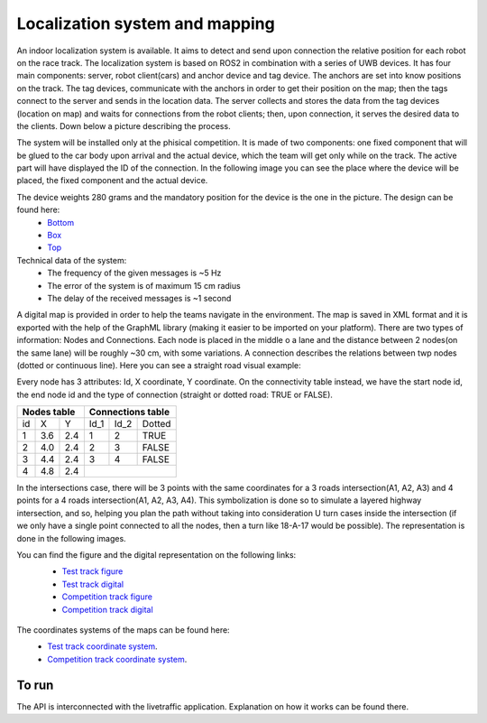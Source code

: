 Localization system and mapping
================================

An indoor localization system is available. It aims to detect and send upon connection the relative position for each robot on the race track. The localization 
system is based on ROS2 in combination with a series of UWB devices. It has four main components: server, robot client(cars) and anchor device and tag device. 
The anchors are set into know positions on the track. The tag devices, communicate with the anchors in order to get their position on the map; then the tags connect 
to the server and sends in the location data. The server collects and stores the data from the tag devices (location on map) and waits for connections from the 
robot clients; then, upon connection, it serves the desired data to the clients. Down below a picture describing the process.

.. image::  ../../images/v2x/Localisation_system.png
  :align: center
  :width: 50%

The system will be installed only at the phisical competition. It is made of two components: one fixed component that will be glued to the car body upon arrival 
and the actual device, which the team will get only while on the track. The active part will have displayed the ID of the connection. In the following image you 
can see the place where the device will be placed, the fixed component and the actual device.

.. image::  ../../images/v2x/Localisation_system_HW.png
  :align: center
  :width: 50%

The device weights 280 grams and the mandatory position for the device is the one in the picture. The design can be found here:
  - `Bottom`_
  - `Box`_
  - `Top`_
  
  .. _`Bottom`: https://github.com/ECC-BFMC/Documentation/blob/master/source/3DModels/Locsys/Locsys_Bottom.STL
  .. _`Box`: https://github.com/ECC-BFMC/Documentation/blob/master/source/3DModels/Locsys/Locsys_Box.STL
  .. _`Top`: https://github.com/ECC-BFMC/Documentation/blob/master/source/3DModels/Locsys/Locsys_Tap.STL

Technical data of the system:
 - The frequency of the given messages is ~5 Hz
 - The error of the system is of maximum 15 cm radius
 - The delay of the received messages is ~1 second

A digital map is provided in order to help the teams navigate in the environment. The map is saved in XML format and it is exported with the help of the GraphML 
library (making it easier to be imported on your platform). There are two types of information: Nodes and Connections. Each node is placed in the middle o a lane 
and the distance between 2 nodes(on the same lane) will be roughly ~30 cm, with some variations. A connection describes the relations between twp nodes (dotted 
or continuous line). Here you can see a straight road visual example:

.. image::  ../../images/v2x/StraighRoadExample.PNG
  :align: center
  :width: 50%

Every node has 3 attributes: Id, X coordinate, Y coordinate. On the connectivity table instead, we have the start node id, the end node id and the type of 
connection (straight or dotted road: TRUE or FALSE). 

+------+-------+-------+--------+--------+----------+
| Nodes table          | Connections table          |
+======+=======+=======+========+========+==========+
|  id  |   X   |   Y   |  Id_1  |  Id_2  |  Dotted  |
+------+-------+-------+--------+--------+----------+
|   1  |  3.6  |  2.4  |   1    |   2    |   TRUE   |
+------+-------+-------+--------+--------+----------+
|   2  |  4.0  |  2.4  |   2    |   3    |   FALSE  |
+------+-------+-------+--------+--------+----------+
|   3  |  4.4  |  2.4  |   3    |   4    |   FALSE  |
+------+-------+-------+--------+--------+----------+
|   4  |  4.8  |  2.4  |                            |
+------+-------+-------+--------+--------+----------+


In the intersections case, there will be 3 points with the same coordinates for a 3 roads intersection(A1, A2, A3) and 4 points for a 4 roads intersection(A1, 
A2, A3, A4). This symbolization is done so to simulate a layered highway intersection, and so, helping you plan the path without taking into consideration U 
turn cases inside the intersection (if we only have a single point connected to all the nodes, then a turn like 18-A-17 would be possible). The representation 
is done in the following images.

|pic1|  |pic2|

.. |pic1| image:: ../../images/v2x/3roadsExample.PNG
   :width: 35%

.. |pic2| image:: ../../images/v2x/4roadsExample.PNG
   :width: 35%

You can find the figure and the digital representation on the following links: 
 - `Test track figure`_
 - `Test track digital`_
 - `Competition track figure`_
 - `Competition track digital`_

  .. _`Test track figure`: https://github.com/ECC-BFMC/Documentation/blob/master/source/racetrack/Test_track_graph.png
  .. _`Test track digital`: https://github.com/ECC-BFMC/Documentation/blob/master/source/racetrack/Test_track_graph.graphml
  .. _`Competition track figure`: https://github.com/ECC-BFMC/Documentation/blob/master/source/racetrack/Competition_track_graph.png
  .. _`Competition track digital`: https://github.com/ECC-BFMC/Documentation/blob/master/source/racetrack/Competition_track_graph.graphml

The coordinates systems of the maps can be found here:
    - `Test track coordinate system <https://github.com/ECC-BFMC/Documentation/blob/master/source/racetrack/Track_Test.png>`_.
    - `Competition track coordinate system <https://github.com/ECC-BFMC/Documentation/blob/master/source/racetrack/Track.png>`_.


To run
------
The API is interconnected with the livetraffic application. Explanation on how it works can be found there. 